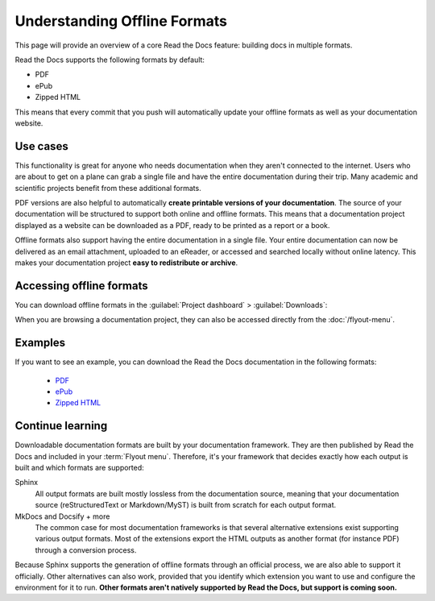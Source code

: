 Understanding Offline Formats
=============================

This page will provide an overview of a core Read the Docs feature: building docs in multiple formats.

Read the Docs supports the following formats by default:

* PDF
* ePub
* Zipped HTML

This means that every commit that you push will automatically update your offline formats as well as your documentation website.

Use cases
---------

This functionality is great for anyone who needs documentation when they aren't connected to the internet.
Users who are about to get on a plane can grab a single file and have the entire documentation during their trip.
Many academic and scientific projects benefit from these additional formats.

PDF versions are also helpful to automatically **create printable versions of your documentation**.
The source of your documentation will be structured to support both online and offline formats.
This means that a documentation project displayed as a website can be downloaded as a PDF,
ready to be printed as a report or a book.

Offline formats also support having the entire documentation in a single file.
Your entire documentation can now be delivered as an email attachment,
uploaded to an eReader,
or accessed and searched locally without online latency.
This makes your documentation project **easy to redistribute or archive**.

Accessing offline formats
-------------------------

You can download offline formats in the :guilabel:`Project dashboard` > :guilabel:`Downloads`:

.. image::  /_static/images/guides/offline-formats.jpg
    :width: 75%

When you are browsing a documentation project,
they can also be accessed directly from the :doc:`/flyout-menu`.

Examples
--------

If you want to see an example,
you can download the Read the Docs documentation in the following formats:

    * `PDF`_
    * `ePub`_
    * `Zipped HTML`_

.. _PDF: https://docs.readthedocs.io/_/downloads/en/latest/pdf/
.. _ePub: https://docs.readthedocs.io/_/downloads/en/latest/epub/
.. _Zipped HTML: https://docs.readthedocs.io/_/downloads/en/latest/htmlzip/

Continue learning
-----------------

Downloadable documentation formats are built by your documentation framework.
They are then published by Read the Docs and included in your :term:`Flyout menu`.
Therefore, it's your framework that decides exactly how each output is built and which formats are supported:

Sphinx
   All output formats are built mostly lossless from the documentation source,
   meaning that your documentation source (reStructuredText or Markdown/MyST) is built from scratch for each output format.

MkDocs and Docsify + more
   The common case for most documentation frameworks is that several alternative extensions exist supporting various output formats.
   Most of the extensions export the HTML outputs as another format (for instance PDF) through a conversion process.

Because Sphinx supports the generation of offline formats through an official process,
we are also able to support it officially.
Other alternatives can also work,
provided that you identify which extension you want to use and configure the environment for it to run.
**Other formats aren't natively supported by Read the Docs,
but support is coming soon.**

.. seealso::

   Other pages in our documentation are relevant to this feature,
   and might be a useful next step.

   * :doc:`/guides/enable-offline-formats` - Guide to enabling and disabling this feature.
   * :ref:`config-file/v2:formats` - Configuration file options for offline formats.
